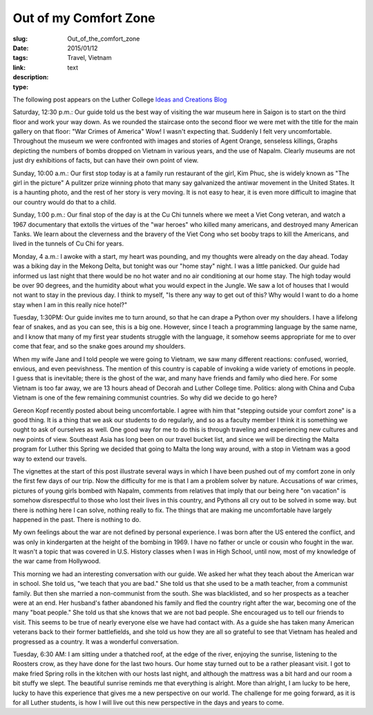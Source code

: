 Out of my Comfort Zone
######################

:slug: Out_of_the_comfort_zone
:date:  2015/01/12
:tags: Travel, Vietnam
:link: 
:description: 
:type:  text

The following post appears on the Luther College `Ideas and Creations Blog <https://www.luther.edu/ideas-creations-blog/>`_

Saturday, 12:30 p.m.:  Our guide told us the best way of visiting the war museum here in Saigon is to start on the third floor and work your way down.  As we rounded the staircase onto the second floor we were met with the title for the main gallery on that floor:  "War Crimes of America"  Wow!  I wasn't expecting that.  Suddenly I felt very uncomfortable.  Throughout the museum we were confronted with images and stories of Agent Orange, senseless killings, Graphs depicting the numbers of bombs dropped on Vietnam in various years, and the use of Napalm.  Clearly museums are not just dry exhibitions of facts, but can have their own point of view.

Sunday, 10:00 a.m.:  Our first stop today is at a family run restaurant of the girl, Kim Phuc, she is widely known as "The girl in the picture"  A pulitzer prize winning photo that many say galvanized the antiwar movement in the United States.  It is a haunting photo, and the rest of her story is very moving.  It is not easy to hear, it is even more difficult to imagine that our country would do that to a child.

.. image:: /images/Saigon/TrangBang.jpg

Sunday, 1:00 p.m.: Our final stop of the day is at the Cu Chi tunnels where we meet a Viet Cong veteran, and watch a 1967 documentary that extolls the virtues of the "war heroes" who killed many americans, and destroyed many American Tanks.  We learn about the cleverness and the bravery of the Viet Cong who set booby traps to kill the Americans, and lived in the tunnels of Cu Chi for years.  

Monday, 4 a.m.: I awoke with a start, my heart was pounding, and my thoughts were already on the day ahead.  Today was a biking day in the Mekong Delta, but tonight was our "home stay" night. I was a little panicked. Our guide had informed us last night that there would be no hot water and no air conditioning at our home stay.  The high today would be over 90 degrees, and the humidity about what you would expect in the Jungle. We saw a lot of houses that I would not want to stay in the previous day.  I think to myself, "Is there any way to get out of this?  Why would I want to do a home stay when I am in this really nice hotel?"

Tuesday, 1:30PM: Our guide invites me to turn around, so that he can drape a Python over my shoulders.  I have a lifelong fear of snakes, and as you can see, this is a big one.  However, since I teach a programming language by the same name, and I know that many of my first year students struggle with the language, it somehow seems appropriate for me to over come that fear, and so the snake goes around my shoulders.

.. image:: /images/Saigon/brad_python.jpg

When my wife Jane and I told people we were going to Vietnam, we saw many different reactions: confused, worried, envious, and even peevishness. The mention of this country is capable of invoking a wide variety of emotions in people.  I guess that is inevitable; there is the ghost of the war, and many have friends and family who died here. For some Vietnam is too far away, we are 13 hours ahead of Decorah and Luther College time. Politics: along with China and Cuba Vietnam is one of the few remaining communist countries.  So why did we decide to go here?  

Gereon Kopf recently posted about being uncomfortable. I agree with him that  "stepping outside your comfort zone" is a good thing.  It is a thing that we ask our students to do regularly, and so as a faculty member I think it is something we ought to ask of ourselves as well.  One good way for me to do this is through traveling and experiencing new cultures and new points of view.  Southeast Asia has long been on our travel bucket list, and since we will be directing the Malta program for Luther this Spring we decided that going to Malta the long way around, with a stop in Vietnam was a good way to extend our travels.

The vignettes at the start of this post illustrate several ways in which I have been pushed out of my comfort zone in only the first few days of our trip.  Now the difficulty for me is that I am a problem solver by nature.  Accusations of war crimes, pictures of young girls bombed with Napalm, comments from relatives that imply that our being here "on vacation" is somehow disrespectful to those who lost their lives in this country, and Pythons all cry out to be solved in some way.  but there is nothing here I can solve, nothing really to fix.  The things that are making me uncomfortable have largely happened in the past.  There is nothing to do.

My own feelings about the war are not defined by personal experience. I was born after the US entered the conflict, and was only in kindergarten at the height of the bombing in 1969. I have no father or uncle or cousin who fought in the war. It wasn't a topic that was covered in U.S. History classes when I was in High School, until now, most of my knowledge of the war came from Hollywood.

This morning we had an interesting conversation with our guide. We asked her what they teach about the American war in school.  She told us, "we teach that you are bad." She told us that she used to be a math teacher, from a communist family.  But then she married a non-communist from the south.  She was blacklisted, and so her prospects as a teacher were at an end.  Her husband's father abandoned his family and fled the country right after the war, becoming one of the many "boat people."  She told us that she knows that we are not bad people.  She encouraged us to tell our friends to visit. This seems to be true of nearly everyone else we have had contact with.  As a guide she has taken many American veterans back to their former battlefields, and she told us how they are all so grateful to see that Vietnam has healed and progressed as a country.  It was a wonderful conversation.
 
.. image:: /images/delta_sunrise.jpg
 
Tuesday, 6:30 AM: I am sitting under a thatched roof, at the edge of the river, enjoying the sunrise, listening to the Roosters crow, as they have done for the last two hours.  Our home stay turned out to be a rather pleasant visit.  I got to make fried Spring rolls in the kitchen with our hosts last night, and although the mattress was a bit hard and our room a bit stuffy we slept.  The beautiful sunrise reminds me that everything is alright.  More than alright, I am lucky to be here, lucky to have this experience that gives me a new perspective on our world.  The challenge for me going forward, as it is for all Luther students, is how I will live out this new perspective in the days and years to come.

